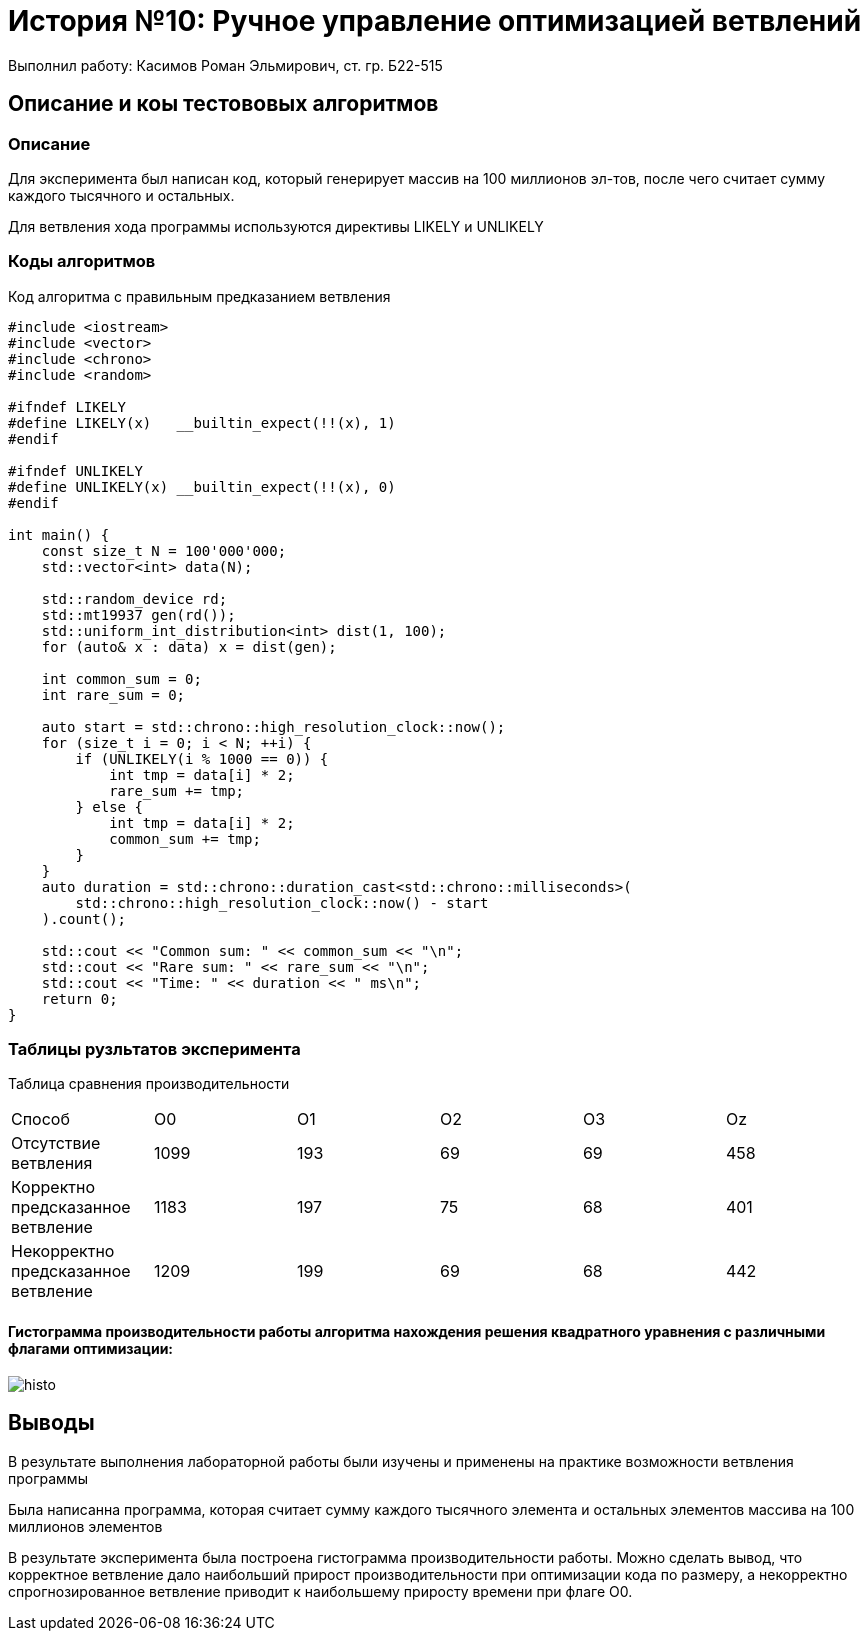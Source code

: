 = История №10: Ручное управление оптимизацией ветвлений
Выполнил работу: Касимов Роман Эльмирович, ст. гр. Б22-515

== Описание и коы тестововых алгоритмов

=== Описание
Для эксперимента был написан код, который генерирует массив на 100 миллионов эл-тов, после чего считает сумму каждого тысячного и остальных.

Для ветвления хода программы используются директивы LIKELY и UNLIKELY

=== Коды алгоритмов
Код алгоритма с правильным предказанием ветвления
[source, c++]
----
#include <iostream>
#include <vector>
#include <chrono>
#include <random>

#ifndef LIKELY
#define LIKELY(x)   __builtin_expect(!!(x), 1)
#endif

#ifndef UNLIKELY
#define UNLIKELY(x) __builtin_expect(!!(x), 0)
#endif

int main() {
    const size_t N = 100'000'000;
    std::vector<int> data(N);
    
    std::random_device rd;
    std::mt19937 gen(rd());
    std::uniform_int_distribution<int> dist(1, 100);
    for (auto& x : data) x = dist(gen);

    int common_sum = 0;
    int rare_sum = 0;

    auto start = std::chrono::high_resolution_clock::now();
    for (size_t i = 0; i < N; ++i) {
        if (UNLIKELY(i % 1000 == 0)) { 
            int tmp = data[i] * 2;
            rare_sum += tmp;
        } else {
            int tmp = data[i] * 2;
            common_sum += tmp;
        }
    }
    auto duration = std::chrono::duration_cast<std::chrono::milliseconds>(
        std::chrono::high_resolution_clock::now() - start
    ).count();

    std::cout << "Common sum: " << common_sum << "\n";
    std::cout << "Rare sum: " << rare_sum << "\n";
    std::cout << "Time: " << duration << " ms\n";
    return 0;
}
----

=== Таблицы рузльтатов эксперимента
Таблица сравнения производительности
[cols = 6]
|====
|Способ
|O0
|O1
|O2
|O3
|Oz

|Отсутствие ветвления
|1099
|193
|69
|69
|458

|Корректно предсказанное ветвление
|1183
|197
|75
|68
|401

|Некорректно предсказанное ветвление
|1209
|199
|69
|68
|442
|====

==== Гистограмма производительности работы алгоритма нахождения решения квадратного уравнения с различными флагами оптимизации:
image::../images/histo.png[histo]

== Выводы
В результате выполнения лабораторной работы были изучены и применены на практике возможности ветвления программы

Была написанна программа, которая считает сумму каждого тысячного элемента и остальных элементов массива на 100 миллионов элементов

В результате эксперимента была построена гистограмма производительности работы. Можно сделать вывод, что корректное ветвление дало наибольший прирост производительности при оптимизации кода по размеру, а некорректно спрогнозированное ветвление приводит к наибольшему приросту времени при флаге O0.